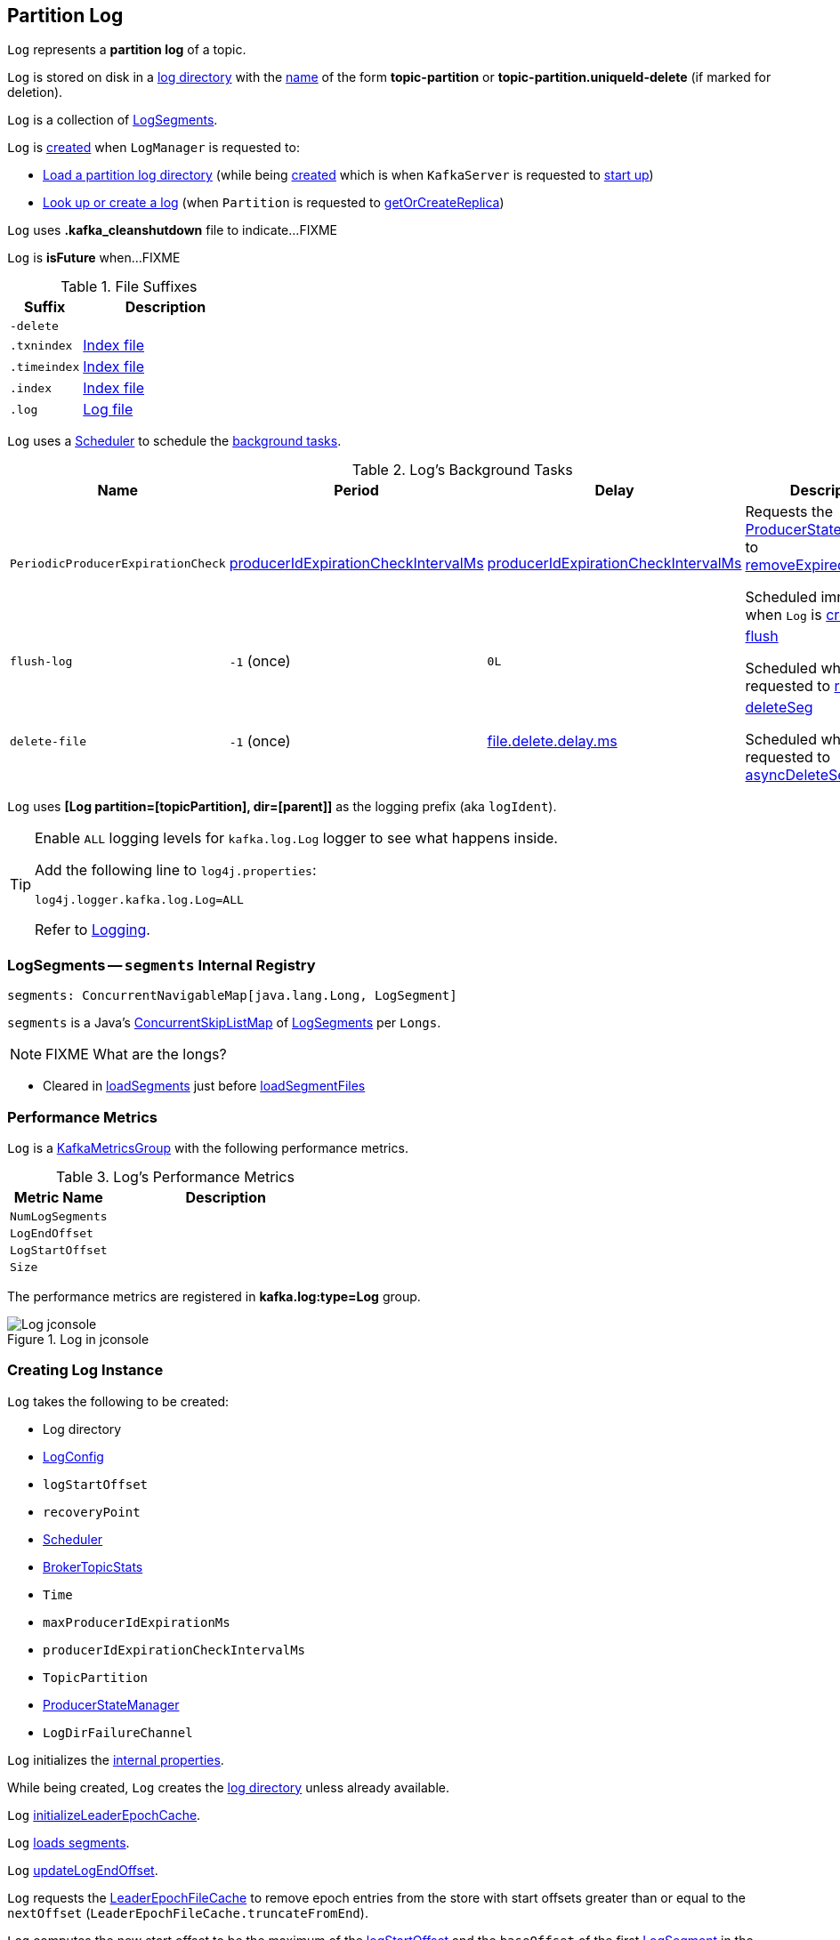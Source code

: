 == [[Log]] Partition Log

`Log` represents a *partition log* of a topic.

`Log` is stored on disk in a <<dir, log directory>> with the <<parseTopicPartitionName, name>> of the form *topic-partition* or *topic-partition.uniqueId-delete* (if marked for deletion).

`Log` is a collection of <<segments, LogSegments>>.

`Log` is <<apply, created>> when `LogManager` is requested to:

* <<kafka-log-LogManager.adoc#loadLog, Load a partition log directory>> (while being <<kafka-log-LogManager.adoc#creating-instance, created>> which is when `KafkaServer` is requested to <<kafka-server-KafkaServer.adoc#startup, start up>>)

* <<kafka-log-LogManager.adoc#getOrCreateLog, Look up or create a log>> (when `Partition` is requested to <<kafka-cluster-Partition.adoc#getOrCreateReplica, getOrCreateReplica>>)

[[CleanShutdownFile]]
`Log` uses *.kafka_cleanshutdown* file to indicate...FIXME

[[isFuture]]
`Log` is *isFuture* when...FIXME

[[suffixes]]
.File Suffixes
[cols="30m,70",options="header",width="100%"]
|===
| Suffix
| Description

| -delete
a| [[DeleteDirSuffix]]

| .txnindex
a| [[TxnIndexFileSuffix]] <<isIndexFile, Index file>>

| .timeindex
a| [[TimeIndexFileSuffix]] <<isIndexFile, Index file>>

| .index
a| [[IndexFileSuffix]] <<isIndexFile, Index file>>

| .log
a| [[LogFileSuffix]] <<isLogFile, Log file>>

|===

`Log` uses a <<scheduler, Scheduler>> to schedule the <<background-tasks, background tasks>>.

[[background-tasks]]
.Log's Background Tasks
[cols="1m,1,1,2",options="header",width="100%"]
|===
| Name
| Period
| Delay
| Description

| PeriodicProducerExpirationCheck
| <<producerIdExpirationCheckIntervalMs, producerIdExpirationCheckIntervalMs>>
| <<producerIdExpirationCheckIntervalMs, producerIdExpirationCheckIntervalMs>>
| [[PeriodicProducerExpirationCheck]] Requests the <<producerStateManager, ProducerStateManager>> to <<kafka-log-ProducerStateManager.adoc#removeExpiredProducers, removeExpiredProducers>>

Scheduled immediately when `Log` is <<creating-instance, created>>.

| flush-log
| `-1` (once)
| `0L`
| [[flush-log]] <<flush, flush>>

Scheduled when `Log` is requested to <<roll, roll>>.

| delete-file
| `-1` (once)
| <<kafka-log-LogConfig.adoc#fileDeleteDelayMs, file.delete.delay.ms>>
| [[delete-file]] <<deleteSeg, deleteSeg>>

Scheduled when `Log` is requested to <<asyncDeleteSegment, asyncDeleteSegment>>.

|===

[[logIdent]]
`Log` uses *[Log partition=[topicPartition], dir=[parent]]* as the logging prefix (aka `logIdent`).

[[logging]]
[TIP]
====
Enable `ALL` logging levels for `kafka.log.Log` logger to see what happens inside.

Add the following line to `log4j.properties`:

```
log4j.logger.kafka.log.Log=ALL
```

Refer to <<kafka-logging.adoc#, Logging>>.
====

=== [[segments]] LogSegments -- `segments` Internal Registry

[source, scala]
----
segments: ConcurrentNavigableMap[java.lang.Long, LogSegment]
----

`segments` is a Java's https://docs.oracle.com/en/java/javase/11/docs/api/java.base/java/util/concurrent/ConcurrentSkipListMap.html[ConcurrentSkipListMap] of <<kafka-log-LogSegment.adoc#, LogSegments>> per `Longs`.

NOTE: FIXME What are the longs?

* Cleared in <<loadSegments, loadSegments>> just before <<loadSegmentFiles, loadSegmentFiles>>

=== [[KafkaMetricsGroup]][[metrics]] Performance Metrics

`Log` is a <<kafka-metrics-KafkaMetricsGroup.adoc#, KafkaMetricsGroup>> with the following performance metrics.

.Log's Performance Metrics
[cols="30m,70",options="header",width="100%"]
|===
| Metric Name
| Description

| NumLogSegments
| [[NumLogSegments]]

| LogEndOffset
| [[LogEndOffset-metrics]]

| LogStartOffset
| [[LogStartOffset]]

| Size
| [[Size]]

|===

The performance metrics are registered in *kafka.log:type=Log* group.

.Log in jconsole
image::images/Log-jconsole.png[align="center"]

=== [[creating-instance]] Creating Log Instance

`Log` takes the following to be created:

* [[dir]] Log directory
* [[config]] <<kafka-log-LogConfig.adoc#, LogConfig>>
* [[logStartOffset]] `logStartOffset`
* [[recoveryPoint]] `recoveryPoint`
* [[scheduler]] <<kafka-Scheduler.adoc#, Scheduler>>
* [[brokerTopicStats]] <<kafka-server-BrokerTopicStats.adoc#, BrokerTopicStats>>
* [[time]] `Time`
* [[maxProducerIdExpirationMs]] `maxProducerIdExpirationMs`
* [[producerIdExpirationCheckIntervalMs]] `producerIdExpirationCheckIntervalMs`
* [[topicPartition]] `TopicPartition`
* [[producerStateManager]] <<kafka-log-ProducerStateManager.adoc#, ProducerStateManager>>
* [[logDirFailureChannel]] `LogDirFailureChannel`

`Log` initializes the <<internal-properties, internal properties>>.

While being created, `Log` creates the <<dir, log directory>> unless already available.

[[creating-instance-initializeLeaderEpochCache]]
`Log` <<initializeLeaderEpochCache, initializeLeaderEpochCache>>.

[[creating-instance-loadSegments]]
`Log` <<loadSegments, loads segments>>.

[[creating-instance-nextOffsetMetadata]][[creating-instance-updateLogEndOffset]]
`Log` <<updateLogEndOffset, updateLogEndOffset>>.

`Log` requests the <<leaderEpochCache, LeaderEpochFileCache>> to remove epoch entries from the store with start offsets greater than or equal to the `nextOffset` (`LeaderEpochFileCache.truncateFromEnd`).

[[creating-instance-logStartOffset]]
`Log` computes the new start offset to be the maximum of the <<logStartOffset, logStartOffset>> and the `baseOffset` of the first <<kafka-log-LogSegment.adoc#, LogSegment>> in the <<segments, segments>> internal registry.

`Log` requests the <<leaderEpochCache, LeaderEpochFileCache>> to remove epoch entries from the store with offsets less than or equal to the new start offset (`LeaderEpochFileCache.truncateFromStart`).

`Log` throws a `IllegalStateException` when the <<producerStateManager, ProducerStateManager>> is not <<kafka-log-ProducerStateManager.adoc#isEmpty, empty>>:

```
Producer state must be empty during log initialization
```

[[creating-instance-loadProducerState]]
`Log` <<loadProducerState, loadProducerState>> (with the `logEndOffset` and the `reloadFromCleanShutdown` based on <<hasCleanShutdownFile, hasCleanShutdownFile>>).

In the end, `Log` prints out the following INFO message to the logs:

[options="wrap"]
----
Completed load of log with [size] segments, log start offset [logStartOffset] and log end offset [logEndOffset] in [time] ms
----

=== [[apply]] Creating Log Instance -- `apply` Utility

[source, scala]
----
apply(
  dir: File,
  config: LogConfig,
  logStartOffset: Long,
  recoveryPoint: Long,
  scheduler: Scheduler,
  brokerTopicStats: BrokerTopicStats,
  time: Time = Time.SYSTEM,
  maxProducerIdExpirationMs: Int,
  producerIdExpirationCheckIntervalMs: Int,
  logDirFailureChannel: LogDirFailureChannel): Log
----

`apply` <<parseTopicPartitionName, parseTopicPartitionName>> from the <<dir, log directory>>.

`apply` creates a new <<kafka-log-ProducerStateManager.adoc#, ProducerStateManager>>.

In the end, `apply` creates a <<creating-instance, Log>>.

NOTE: `apply` is used when `LogManager` is requested to <<kafka-log-LogManager.adoc#loadLog, loadLog>> and <<kafka-log-LogManager.adoc#getOrCreateLog, look up or create a new partition log>>.

=== [[roll]] `roll` Method

[source, scala]
----
roll(
  expectedNextOffset: Option[Long] = None): LogSegment
----

`roll`...FIXME

NOTE: `roll` is used when `Log` is requested to <<deleteSegments, deleteSegments>> and <<maybeRoll, maybeRoll>>.

=== [[closeHandlers]] `closeHandlers` Method

[source, scala]
----
closeHandlers(): Unit
----

`closeHandlers`...FIXME

NOTE: `closeHandlers` is used when...FIXME

=== [[addAbortedTransactions]] `addAbortedTransactions` Internal Method

[source, scala]
----
addAbortedTransactions(
  startOffset: Long,
  segmentEntry: JEntry[JLong, LogSegment],
  fetchInfo: FetchDataInfo): FetchDataInfo
----

`addAbortedTransactions`...FIXME

NOTE: `addAbortedTransactions` is used when `Log` is requested to <<read, read>>.

=== [[collectAbortedTransactions]] `collectAbortedTransactions` Internal Method

[source, scala]
----
collectAbortedTransactions(
  startOffset: Long,
  upperBoundOffset: Long): List[AbortedTxn]
collectAbortedTransactions(
  startOffset: Long,
  upperBoundOffset: Long,
  startingSegmentEntry: JEntry[JLong, LogSegment],
  accumulator: List[AbortedTxn] => Unit): Unit
----

`collectAbortedTransactions`...FIXME

NOTE: `collectAbortedTransactions` is used when `Cleaner` is requested to <<kafka-log-Cleaner.adoc#cleanSegments, cleanSegments>> and <<kafka-log-Cleaner.adoc#buildOffsetMap, buildOffsetMap>>.

=== [[maybeRoll]] `maybeRoll` Internal Method

[source, scala]
----
maybeRoll(
  messagesSize: Int,
  appendInfo: LogAppendInfo): LogSegment
----

`maybeRoll`...FIXME

NOTE: `maybeRoll` is used exclusively when `Log` is requested to <<append, append records>>.

=== [[asyncDeleteSegment]] `asyncDeleteSegment` Internal Method

[source, scala]
----
asyncDeleteSegment(segment: LogSegment): Unit
----

`asyncDeleteSegment`...FIXME

NOTE: `asyncDeleteSegment` is used when `Log` is requested to <<deleteSegment, deleteSegment>> and <<replaceSegments, replaceSegments>>.

=== [[flush]] Flushing Log Segments Out To Disk -- `flush` Method

[source, scala]
----
flush(): Unit // <1>
flush(offset: Long): Unit
----
<1> Uses <<logEndOffset, logEndOffset>> for the offset (and so flushes all log segments)

`flush` prints out the following DEBUG message to the logs:

```
Flushing log up to offset [offset], last flushed: [lastFlushTime],  current time: [time], unflushed: [unflushedMessages]
```

`flush`...FIXME

[NOTE]
====
`flush` is used when:

* `Log` is requested to <<append, append records>> and for the <<flush-log, flush-log background task>>

* `LogManager` is requested to <<kafka-log-LogManager.adoc#shutdown, shut down>> and <<kafka-log-LogManager.adoc#flushDirtyLogs, flushDirtyLogs>>
====

=== [[deleteSeg]] `deleteSeg` Internal Method

[source, scala]
----
deleteSeg(): Unit
----

`deleteSeg`...FIXME

NOTE: `deleteSeg` is used exclusively for the <<delete-file, delete-file Background Task>>.

=== [[appendAsLeader]] `appendAsLeader` Method

[source, scala]
----
appendAsLeader(
  records: MemoryRecords,
  leaderEpoch: Int,
  isFromClient: Boolean = true): LogAppendInfo
----

`appendAsLeader` simply <<append, appends the records>> with the `assignOffsets` flag on.

NOTE: `appendAsLeader` is used exclusively when `Partition` is requested to <<kafka-cluster-Partition.adoc#appendRecordsToLeader, appendRecordsToLeader>>.

=== [[appendAsFollower]] `appendAsFollower` Method

[source, scala]
----
appendAsFollower(records: MemoryRecords): LogAppendInfo
----

`appendAsFollower` simply <<append, append>> (with the `isFromClient` and `assignOffsets` flags off, and the `leaderEpoch` being `-1`).

NOTE: `appendAsFollower` is used exclusively when `Partition` is requested to <<kafka-cluster-Partition.adoc#doAppendRecordsToFollowerOrFutureReplica, doAppendRecordsToFollowerOrFutureReplica>>.

=== [[append]] Appending Records -- `append` Internal Method

[source, scala]
----
append(
  records: MemoryRecords,
  isFromClient: Boolean,
  interBrokerProtocolVersion: ApiVersion,
  assignOffsets: Boolean,
  leaderEpoch: Int): LogAppendInfo
----

`append`...FIXME

NOTE: `append` is used when `Log` is requested to <<appendAsLeader, appendAsLeader>> (with `assignOffsets` enabled) and <<appendAsFollower, appendAsFollower>> (with `assignOffsets` and `isFromClient` disabled).

==== [[analyzeAndValidateRecords]] `analyzeAndValidateRecords` Internal Method

[source, scala]
----
analyzeAndValidateRecords(
  records: MemoryRecords,
  isFromClient: Boolean): LogAppendInfo
----

`analyzeAndValidateRecords`...FIXME

NOTE: `analyzeAndValidateRecords` is used exclusively when `Log` is requested to <<append, append>>.

=== [[deleteSegment]] `deleteSegment` Internal Method

[source, scala]
----
deleteSegment(segment: LogSegment): Unit
----

`deleteSegment`...FIXME

NOTE: `deleteSegment` is used when `Log` is requested to <<recoverLog, recoverLog>>, <<deleteSegments, deleteSegments>>, <<roll, roll>>, <<truncateTo, truncateTo>>, and <<truncateFullyAndStartAt, truncateFullyAndStartAt>>.

=== [[replaceSegments]] `replaceSegments` Internal Method

[source, scala]
----
replaceSegments(
  newSegments: Seq[LogSegment],
  oldSegments: Seq[LogSegment],
  isRecoveredSwapFile: Boolean = false): Unit
----

`replaceSegments`...FIXME

[NOTE]
====
`replaceSegments` is used when:

* `Log` is requested to <<completeSwapOperations, completeSwapOperations>> and <<splitOverflowedSegment, splitOverflowedSegment>>

* `Cleaner` is requested to <<kafka-log-Cleaner.adoc#cleanSegments, cleanSegments>>
====

=== [[hasCleanShutdownFile]] Checking Whether .kafka_cleanshutdown Is In Parent Directory of Log Directory -- `hasCleanShutdownFile` Internal Method

[source, scala]
----
hasCleanShutdownFile: Boolean
----

`hasCleanShutdownFile` is `true` when <<CleanShutdownFile, .kafka_cleanshutdown>> file is in the parent directory of the <<dir, log directory>>. Otherwise, `hasCleanShutdownFile` is `false`.

NOTE: `hasCleanShutdownFile` is used exclusively when `Log` is <<creating-instance, created>> (to <<loadProducerState, loadProducerState>>) and requested to <<recoverLog, recoverLog>>.

=== [[maybeIncrementLogStartOffset]] `maybeIncrementLogStartOffset` Method

[source, scala]
----
maybeIncrementLogStartOffset(
  newLogStartOffset: Long): Unit
----

`maybeIncrementLogStartOffset`...FIXME

NOTE: `maybeIncrementLogStartOffset` is used when...FIXME

=== [[truncateTo]] `truncateTo` Internal Method

[source, scala]
----
truncateTo(targetOffset: Long): Boolean
----

`truncateTo`...FIXME

NOTE: `truncateTo` is used when `LogManager` is requested to <<kafka-log-LogManager.adoc#truncateTo, truncateTo>>.

=== [[truncateFullyAndStartAt]] `truncateFullyAndStartAt` Internal Method

[source, scala]
----
truncateFullyAndStartAt(newOffset: Long): Unit
----

`truncateFullyAndStartAt`...FIXME

[NOTE]
====
`truncateFullyAndStartAt` is used when:

* `Log` is requested to <<truncateTo, truncateTo>>

* `LogManager` is requested to <<kafka-log-LogManager.adoc#truncateFullyAndStartAt, truncateFullyAndStartAt>>
====

=== [[deleteOldSegments]] Scheduling Deletion Of Old Segments (Log Retention) -- `deleteOldSegments` Method

[source, scala]
----
deleteOldSegments(): Long
----

`deleteOldSegments` uses the <<kafka-log-LogConfig.adoc#delete, delete>> flag (of the given <<config, LogConfig>>) to determine the scope of log deletion and returns the <<deleteSegments, number of segments deleted>>.

NOTE: <<kafka-log-LogConfig.adoc#delete, delete>> flag is enabled (`true`) when <<kafka-log-cleanup-policies.adoc#delete, delete>> cleanup policy is part of the <<kafka-log-cleanup-policies.adoc#cleanup.policy, cleanup.policy>> configuration property.

With the <<kafka-log-LogConfig.adoc#delete, delete>> flag enabled (`true`), `deleteOldSegments` <<deleteRetentionMsBreachedSegments, deleteRetentionMsBreachedSegments>>, <<deleteRetentionSizeBreachedSegments, deleteRetentionSizeBreachedSegments>> and <<deleteLogStartOffsetBreachedSegments, deleteLogStartOffsetBreachedSegments>>.

With the <<kafka-log-LogConfig.adoc#delete, delete>> flag disabled (`false`), `deleteOldSegments` merely <<deleteLogStartOffsetBreachedSegments, deleteLogStartOffsetBreachedSegments>>.

[NOTE]
====
`deleteOldSegments` is used when:

* `CleanerThread` (of <<kafka-log-LogCleaner.adoc#, LogCleaner>>) is requested to <<kafka-log-CleanerThread.adoc#cleanFilthiestLog, cleanFilthiestLog>>

* `LogManager` is requested to <<kafka-log-LogManager.adoc#cleanupLogs, cleanupLogs>>
====

==== [[deleteOldSegments-private]] Scheduling Deletion Of Old Segments (Per Predicate) -- `deleteOldSegments` Internal Method

[source, scala]
----
deleteOldSegments(
  predicate: (LogSegment, Option[LogSegment]) => Boolean,
  reason: String): Int
----

`deleteOldSegments` <<deletableSegments, finds deletable segments>> for the given `predicate` and <<deleteSegments, schedules their deletion>>.

If found any, `deleteOldSegments` prints out the following INFO message to the logs:

```
Found deletable segments with base offsets [[baseOffsets]] due to [reason]
```

NOTE: `deleteOldSegments` is used when `Log` is requested to <<deleteRetentionMsBreachedSegments, deleteRetentionMsBreachedSegments>>, <<deleteRetentionSizeBreachedSegments, deleteRetentionSizeBreachedSegments>>, and <<deleteLogStartOffsetBreachedSegments, deleteLogStartOffsetBreachedSegments>>.

==== [[deletableSegments]] Finding Deletable Segments (Per Predicate) -- `deletableSegments` Internal Method

[source, scala]
----
deletableSegments(
  predicate: (LogSegment, Option[LogSegment]) => Boolean): Iterable[LogSegment]
----

`deletableSegments`...FIXME

NOTE: `deletableSegments` is used exclusively when `Log` is requested to <<deleteOldSegments-private, schedule deletion of old segments (per predicate)>>.

==== [[deleteSegments]] `deleteSegments` Internal Method

[source, scala]
----
deleteSegments(
  deletable: Iterable[LogSegment]): Int
----

`deleteSegments` <<roll, roll>> if the number of deletable <<kafka-log-LogSegment.adoc#, LogSegments>> is exactly all the <<segments, segments>>.

For every log segment, `deleteSegments` simply <<deleteSegment, schedules it for deletion>> and <<maybeIncrementLogStartOffset, maybeIncrementLogStartOffset>> (based on...FIXME).

NOTE: `deleteSegments` is used exclusively when `Log` is requested to <<deleteOldSegments-private, schedule deletion of old segments (per predicate)>>.

=== [[deleteRetentionMsBreachedSegments]] `deleteRetentionMsBreachedSegments` Internal Method

[source, scala]
----
deleteRetentionMsBreachedSegments(): Int
----

`deleteRetentionMsBreachedSegments` uses the <<kafka-log-LogConfig.adoc#retentionMs, retentionMs>> threshold (of the given <<config, LogConfig>>) to determine the scope of log retention.

`deleteRetentionMsBreachedSegments` <<deleteOldSegments-private, schedules deletion of segments>> with their <<kafka-log-LogSegment.adoc#largestTimestamp, largestTimestamp>> below the <<kafka-log-LogConfig.adoc#retentionMs, retentionMs>> threshold.

`deleteRetentionMsBreachedSegments` uses the following reason:

```
retention time [retentionMs]ms breach
```

`deleteRetentionMsBreachedSegments` simply returns `0` for a negative <<kafka-log-LogConfig.adoc#retentionMs, retention.ms>> threshold.

NOTE: `deleteRetentionMsBreachedSegments` is used exclusively when `Log` is requested to <<deleteOldSegments, schedule deletion of old segments (log retention)>>.

=== [[deleteRetentionSizeBreachedSegments]] `deleteRetentionSizeBreachedSegments` Internal Method

[source, scala]
----
deleteRetentionSizeBreachedSegments(): Int
----

`deleteRetentionSizeBreachedSegments` uses the <<kafka-log-LogConfig.adoc#retentionSize, retentionSize>> threshold (of the given <<config, LogConfig>>) to determine the scope of log retention.

`deleteRetentionSizeBreachedSegments` <<deleteOldSegments-private, schedules deletion of segments>> (per their <<kafka-log-LogSegment.adoc#size, size>>) so the <<size, log size>> drops below the <<kafka-log-LogConfig.adoc#retentionSize, retentionSize>> threshold.

`deleteRetentionSizeBreachedSegments` uses the following reason:

```
retention size in bytes [retentionSize] breach
```

`deleteRetentionSizeBreachedSegments` simply returns `0` for a negative <<kafka-log-LogConfig.adoc#retentionSize, retention.ms>> threshold or a negative <<size, size>>.

NOTE: `deleteRetentionSizeBreachedSegments` is used exclusively when `Log` is requested to <<deleteOldSegments, schedule deletion of old segments (log retention)>>.

=== [[deleteLogStartOffsetBreachedSegments]] `deleteLogStartOffsetBreachedSegments` Internal Method

[source, scala]
----
deleteLogStartOffsetBreachedSegments(): Int
----

`deleteLogStartOffsetBreachedSegments`...FIXME

NOTE: `deleteLogStartOffsetBreachedSegments` is used when...FIXME

=== [[splitOverflowedSegment]] `splitOverflowedSegment` Internal Method

[source, scala]
----
splitOverflowedSegment(
  segment: LogSegment): List[LogSegment]
----

`splitOverflowedSegment`...FIXME

[NOTE]
====
`splitOverflowedSegment` is used when:

* `Log` is requested to <<retryOnOffsetOverflow, retryOnOffsetOverflow>>

* `LogCleaner` is requested to <<kafka-log-LogCleaner.adoc#cleanSegments, cleanSegments>>
====

=== [[onHighWatermarkIncremented]] `onHighWatermarkIncremented` Method

[source, scala]
----
onHighWatermarkIncremented(highWatermark: Long): Unit
----

`onHighWatermarkIncremented`...FIXME

NOTE: `onHighWatermarkIncremented` is used when `Replica` is <<kafka-cluster-Replica.adoc#, created>> and <<kafka-cluster-Replica.adoc#highWatermark_, highWatermark_=>>.

=== [[parseTopicPartitionName]] `parseTopicPartitionName` Object Method

[source, scala]
----
parseTopicPartitionName(dir: File): TopicPartition
----

`parseTopicPartitionName` parses the name of the given directory and creates a `TopicPartition`.

`parseTopicPartitionName` assumes that the name is of the form *topic-partition* or *topic-partition.uniqueId-delete* (if marked for deletion).

`parseTopicPartitionName` uses all characters up to the last `-` for the topic name and the rest as the partition ID.

[NOTE]
====
`parseTopicPartitionName` is used when:

* `Log` is <<apply, created>>

* `LogManager` is requested to <<kafka-log-LogManager.adoc#loadLog, load a partition log directory>>
====

=== [[offsetFromFileName]] `offsetFromFileName` Object Method

[source, scala]
----
offsetFromFileName(filename: String): Long
----

`offsetFromFileName`...FIXME

NOTE: `offsetFromFileName` is used when `Log` is requested to <<removeTempFilesAndCollectSwapFiles, removeTempFilesAndCollectSwapFiles>> (right when <<creating-instance, created>>) and <<offsetFromFile, offsetFromFile>>.

=== [[offsetFromFile]] `offsetFromFile` Object Method

[source, scala]
----
offsetFromFile(file: File): Long
----

`offsetFromFile`...FIXME

NOTE: `offsetFromFile` is used when...FIXME

=== [[read]] `read` Method

[source, scala]
----
read(
  startOffset: Long,
  maxLength: Int,
  maxOffset: Option[Long],
  minOneMessage: Boolean,
  includeAbortedTxns: Boolean): FetchDataInfo
----

`read`...FIXME

[NOTE]
====
`read` is used when:

* `Partition` is requested to <<kafka-cluster-Partition.adoc#readRecords, readRecords>>

* `GroupMetadataManager` is requested to <<kafka-coordinator-group-GroupMetadataManager.adoc#doLoadGroupsAndOffsets, doLoadGroupsAndOffsets>>

* `TransactionStateManager` is requested to <<kafka-TransactionStateManager.adoc#loadTransactionMetadata, loadTransactionMetadata>>

* `Log` is requested to <<convertToOffsetMetadata, convertToOffsetMetadata>>
====

=== [[convertToOffsetMetadata]] `convertToOffsetMetadata` Method

[source, scala]
----
convertToOffsetMetadata(
  offset: Long): Option[LogOffsetMetadata]
----

`convertToOffsetMetadata`...FIXME

NOTE: `convertToOffsetMetadata` is used exclusively when `Replica` is requested to <<kafka-cluster-Replica.adoc#convertHWToLocalOffsetMetadata, convertHWToLocalOffsetMetadata>>

=== [[logEndOffset]] `logEndOffset` Method

[source, scala]
----
logEndOffset: Long
----

`logEndOffset` is the offset of the next message that will be appended to the log (based on the <<nextOffsetMetadata, nextOffsetMetadata>> internal registry).

NOTE: `logEndOffset` is used when...FIXME

=== [[addSegment]] `addSegment` Method

[source, scala]
----
addSegment(segment: LogSegment): LogSegment
----

`addSegment` simply associates the given <<kafka-log-LogSegment.adoc#, LogSegment>> with the <<kafka-log-LogSegment.adoc#baseOffset, baseOffset>> in the <<segments, segments>> internal registry.

NOTE: `addSegment` is used when `Log` is requested to <<replaceSegments, replaceSegments>>, <<loadSegmentFiles, loadSegmentFiles>>, <<loadSegments, loadSegments>>, <<recoverLog, recoverLog>>, <<roll, roll>>, and <<truncateFullyAndStartAt, truncateFullyAndStartAt>>.

=== [[updateLogEndOffset]] `updateLogEndOffset` Internal Method

[source, scala]
----
updateLogEndOffset(messageOffset: Long): Unit
----

`updateLogEndOffset` simply creates a new `LogOffsetMetadata` (with the `messageOffset`, <<activeSegment, active segment>>) and becomes the <<nextOffsetMetadata, nextOffsetMetadata>> internal registry.

NOTE: `updateLogEndOffset` is used when `Log` is requested to <<append, append records>>, <<roll, roll log segment>>, <<truncateTo, truncateTo>>, and <<truncateFullyAndStartAt, truncateFullyAndStartAt>>.

=== [[activeSegment]] `activeSegment` Method

[source, scala]
----
activeSegment: LogSegment
----

`activeSegment` gives the active <<kafka-log-LogSegment.adoc#, LogSegment>> that is currently taking appends (that is the greatest key in the <<segments, segments>> internal registry).

NOTE: `activeSegment` is used exclusively when `Log` is <<creating-instance, created>> (to create a <<nextOffsetMetadata, LogOffsetMetadata>>).

=== [[updateConfig]] Updating Config -- `updateConfig` Method

[source, scala]
----
updateConfig(
  updatedKeys: Set[String],
  newConfig: LogConfig): Unit
----

`updateConfig` replaces the current <<config, LogConfig>> with the given <<kafka-log-LogConfig.adoc#, LogConfig>>.

If `message.format.version` is among the updated keys, `updateConfig`...FIXME

[NOTE]
====
`updateConfig` is used when:

* `TopicConfigHandler` is requested to <<kafka-server-TopicConfigHandler.adoc#processConfigChanges, process configuration changes>>

* `DynamicLogConfig` is requested to <<kafka-server-DynamicLogConfig.adoc#reconfigure, reconfigure>>
====

=== [[renameDir]] `renameDir` Method

[source, scala]
----
renameDir(
  name: String): Unit
----

`renameDir`...FIXME

NOTE: `renameDir` is used when `LogManager` is requested to <<kafka-log-LogManager.adoc#replaceCurrentWithFutureLog, replaceCurrentWithFutureLog>> and <<kafka-log-LogManager.adoc#asyncDelete, asyncDelete>>.

=== [[initFileSize]] `initFileSize` Method

[source, scala]
----
initFileSize: Int
----

`initFileSize`...FIXME

NOTE: `initFileSize` is used when...FIXME

=== [[logFile]] Creating Log File -- `logFile` Utility

[source, scala]
----
logFile(
  dir: File,
  offset: Long,
  suffix: String = ""): File
----

`logFile` <<filenamePrefixFromOffset, creates a prefix of the file name of a log segment>> (for the given `offset`, the <<LogFileSuffix, .log>> suffix and the optional `suffix`) in the given `dir` directory.

.logFile's Example
[source, scala]
----
import java.nio.file.{Files, Path}
import java.io.File
val tmp = "/tmp/kafka-internals"
val p = Path.of(tmp)
val dir = if (Files.exists(p)) {
  new File(tmp)
} else {
  Files.createDirectory(p).toFile()
}

import kafka.log.Log
val log_file = Log.logFile(dir, offset = 10, suffix = ".suffix")
assert(log_file.getName == "00000000000000000010.log.suffix")
----

[NOTE]
====
`logFile` is used when:

* `LogSegment` utility is used to <<kafka-log-LogSegment.adoc#open, open a log segment>> and <<kafka-log-LogSegment.adoc#deleteIfExists, deleteIfExists>>

* `Log` is requested to <<loadSegmentFiles, loadSegmentFiles>> and <<roll, roll>>
====

=== [[offsetIndexFile]] `offsetIndexFile` Method

[source, scala]
----
offsetIndexFile(
  dir: File,
  offset: Long,
  suffix: String = ""): File
----

`offsetIndexFile` <<filenamePrefixFromOffset, creates a prefix of the file name of a log segment>> (for the given `offset`, the <<IndexFileSuffix, .index>> suffix and the optional `suffix`) in the given `dir` directory.

.offsetIndexFile's Example
[source, scala]
----
import java.nio.file.{Files, Path}
import java.io.File
val tmp = "/tmp/kafka-internals"
val p = Path.of(tmp)
val dir = if (Files.exists(p)) {
  new File(tmp)
} else {
  Files.createDirectory(p).toFile()
}

import kafka.log.Log
val log_file = Log.offsetIndexFile(dir, offset = 10, suffix = ".suffix")
assert(log_file.getName == "00000000000000000010.index.suffix")
----

[NOTE]
====
`offsetIndexFile` is used when:

* `LogSegment` utility is used to <<kafka-log-LogSegment.adoc#open, open a log segment>> and <<kafka-log-LogSegment.adoc#deleteIfExists, deleteIfExists>>

* `Log` is requested to <<removeTempFilesAndCollectSwapFiles, removeTempFilesAndCollectSwapFiles>> and <<roll, roll>>
====

=== [[timeIndexFile]] `timeIndexFile` Method

[source, scala]
----
timeIndexFile(
  dir: File,
  offset: Long,
  suffix: String = ""): File
----

`timeIndexFile` <<filenamePrefixFromOffset, creates a prefix of the file name of a log segment>> (for the given `offset`, the <<TimeIndexFileSuffix, .timeindex>> suffix and the optional `suffix`) in the given `dir` directory.

.timeIndexFile's Example
[source, scala]
----
import java.nio.file.{Files, Path}
import java.io.File
val tmp = "/tmp/kafka-internals"
val p = Path.of(tmp)
val dir = if (Files.exists(p)) {
  new File(tmp)
} else {
  Files.createDirectory(p).toFile()
}

import kafka.log.Log
val log_file = Log.timeIndexFile(dir, offset = 10, suffix = ".suffix")
assert(log_file.getName == "00000000000000000010.timeindex.suffix")
----

[NOTE]
====
`timeIndexFile` is used when:

* `LogSegment` utility is used to <<kafka-log-LogSegment.adoc#open, open a log segment>> and <<kafka-log-LogSegment.adoc#deleteIfExists, deleteIfExists>>

* `Log` is requested to <<removeTempFilesAndCollectSwapFiles, removeTempFilesAndCollectSwapFiles>>, <<loadSegmentFiles, loadSegmentFiles>> and <<roll, roll>>
====

=== [[transactionIndexFile]] `transactionIndexFile` Method

[source, scala]
----
transactionIndexFile(
  dir: File,
  offset: Long,
  suffix: String = ""): File
----

`transactionIndexFile` <<filenamePrefixFromOffset, creates a prefix of the file name of a log segment>> (for the given `offset`, the <<TxnIndexFileSuffix, .txnindex>> suffix and the optional `suffix`) in the given `dir` directory.

.transactionIndexFile's Example
[source, scala]
----
import java.nio.file.{Files, Path}
import java.io.File
val tmp = "/tmp/kafka-internals"
val p = Path.of(tmp)
val dir = if (Files.exists(p)) {
  new File(tmp)
} else {
  Files.createDirectory(p).toFile()
}

import kafka.log.Log
val log_file = Log.transactionIndexFile(dir, offset = 10, suffix = ".suffix")
assert(log_file.getName == "00000000000000000010.txnindex.suffix")
----

[NOTE]
====
`transactionIndexFile` is used when:

* `LogSegment` utility is used to <<kafka-log-LogSegment.adoc#open, open a log segment>> and <<kafka-log-LogSegment.adoc#deleteIfExists, deleteIfExists>>

* `Log` is requested to <<removeTempFilesAndCollectSwapFiles, removeTempFilesAndCollectSwapFiles>> and <<roll, roll>>
====

=== [[producerSnapshotFile]] `producerSnapshotFile` Method

[source, scala]
----
producerSnapshotFile(
  dir: File,
  offset: Long): File
----

`producerSnapshotFile` <<filenamePrefixFromOffset, creates a prefix of the file name of a log segment>> (for the given `offset` and the <<ProducerSnapshotFileSuffix, .snapshot>> suffix) in the given `dir` directory.

.producerSnapshotFile's Example
[source, scala]
----
import java.nio.file.{Files, Path}
import java.io.File
val tmp = "/tmp/kafka-internals"
val p = Path.of(tmp)
val dir = if (Files.exists(p)) {
  new File(tmp)
} else {
  Files.createDirectory(p).toFile()
}

import kafka.log.Log
val log_file = Log.producerSnapshotFile(dir, offset = 10)
assert(log_file.getName == "00000000000000000010.snapshot")
----

NOTE: `producerSnapshotFile` is used exclusively when `ProducerStateManager` is requested to <<kafka-log-ProducerStateManager.adoc#takeSnapshot, takeSnapshot>>.

=== [[filenamePrefixFromOffset]] Creating File Name Of Log Segment (From Offset) -- `filenamePrefixFromOffset` Utility

[source, scala]
----
filenamePrefixFromOffset(
  offset: Long): String
----

`filenamePrefixFromOffset` uses https://docs.oracle.com/en/java/javase/11/docs/api/java.base/java/text/NumberFormat.html[java.text.NumberFormat] to format the given `offset`:

* Minimum number of digits: 20

* Maximum number of digits in the fraction portion of a number: 0

* No grouping used

[source, scala]
----
import kafka.log.Log
val filenamePrefix = Log.filenamePrefixFromOffset(offset = 10)
assert(filenamePrefix == "00000000000000000010")
----

NOTE: `filenamePrefixFromOffset` is used when `Log` utility is used to create file names for <<logFile, logFile>>, <<offsetIndexFile, offsetIndexFile>>, <<timeIndexFile, timeIndexFile>>, <<producerSnapshotFile, producerSnapshotFile>>, and <<transactionIndexFile, transactionIndexFile>>.

=== [[close]] Closing Log -- `close` Method

[source, scala]
----
close(): Unit
----

`close`...FIXME

NOTE: `close` is used when...FIXME

=== [[loadSegments]] Loading Segments -- `loadSegments` Internal Method

[source, scala]
----
loadSegments(): Long
----

`loadSegments` <<removeTempFilesAndCollectSwapFiles, removeTempFilesAndCollectSwapFiles>>.

`loadSegments` <<loadSegmentFiles, loadSegmentFiles>> (with retries when there are <<retryOnOffsetOverflow, log segments with offset overflow>>).

`loadSegments` <<completeSwapOperations, completeSwapOperations>>.

`loadSegments` branches off per whether the <<loadSegments-dir-to-be-deleted, log directory is scheduled to be deleted>> or <<loadSegments-dir-not-to-be-deleted, not>>.

NOTE: `loadSegments` is used exclusively when `Log` is <<creating-instance-loadSegments, created>> (to create a <<nextOffsetMetadata, LogOffsetMetadata>>).

==== [[loadSegments-dir-not-to-be-deleted]] `loadSegments` Internal Method and Log Directory Not Scheduled For Deletion

For the <<dir, log directory>> that is not <<DeleteDirSuffix, scheduled to be deleted>>, `loadSegments` <<recoverLog, recoverLog>>.

`loadSegments` requests the <<activeSegment, active segment>> to <<kafka-log-LogSegment.adoc#resizeIndexes, resizeIndexes>> (to the value of <<kafka-log-LogConfig.adoc#segment.index.bytes, segment.index.bytes>> configuration property).

In the end, `loadSegments` returns the next offset after recovery.

==== [[loadSegments-dir-to-be-deleted]] `loadSegments` Internal Method and Log Directory Scheduled For Deletion

For the <<dir, log directory>> that is <<DeleteDirSuffix, scheduled to be deleted>>, `loadSegments` <<addSegment, adds a new log segment>> (with base offset `0` and <<initFileSize, initFileSize>>).

In the end, `loadSegments` returns `0`.

==== [[recoverLog]] `recoverLog` Internal Method

[source, scala]
----
recoverLog(): Long
----

`recoverLog`...FIXME

NOTE: `recoverLog` is used exclusively when `Log` is requested to <<loadSegments, loadSegments>>.

=== [[removeTempFilesAndCollectSwapFiles]] `removeTempFilesAndCollectSwapFiles` Internal Method

[source, scala]
----
removeTempFilesAndCollectSwapFiles(): Set[File]
----

`removeTempFilesAndCollectSwapFiles`...FIXME

NOTE: `removeTempFilesAndCollectSwapFiles` is used exclusively when `Log` is requested to <<loadSegments, loadSegments>> (right when <<creating-instance, created>>).

=== [[loadSegmentFiles]] `loadSegmentFiles` Internal Method

[source, scala]
----
loadSegmentFiles(): Unit
----

`loadSegmentFiles` processes <<loadSegmentFiles-isIndexFile, index>> and <<isLogFile, log>> files in the <<dir, log directory>>.

Internally, `loadSegmentFiles` finds all the files (sorted by name) in the <<dir, log directory>> and branches off per whether a file is an <<loadSegmentFiles-isIndexFile, index>> or a <<isLogFile, log>> file.

NOTE: `loadSegmentFiles` is used exclusively when `Log` is requested to <<loadSegments, loadSegments>> (right when <<creating-instance, created>>).

==== [[loadSegmentFiles-isIndexFile]] `loadSegmentFiles` Internal Method and Index Files

For an <<isIndexFile, index file>>, `loadSegmentFiles` simply makes sure that it has a corresponding <<LogFileSuffix, .log>> file (in the same <<dir, log directory>>).

If the file is an orphaned index file, `loadSegmentFiles` simply prints out the following WARN message and deletes the file:

```
Found an orphaned index file [path], with no corresponding log file.
```

==== [[loadSegmentFiles-isLogFile]] `loadSegmentFiles` Internal Method and Log Files

For an <<isLogFile, log file>>, `loadSegmentFiles` <<kafka-log-LogSegment.adoc#open, opens it>> and requests <<kafka-log-LogSegment.adoc#sanityCheck, sanityCheck>>.

In case of `NoSuchFileException`, `loadSegmentFiles` prints out the following ERROR to the logs and <<recoverSegment, recovers the segment>>.

[options="wrap"]
----
Could not find offset index file corresponding to log file [path], recovering segment and rebuilding index files...
----

In case of `CorruptIndexException`, `loadSegmentFiles` prints out the following ERROR to the logs and <<recoverSegment, recovers the segment>>.

[options="wrap"]
----
Found a corrupted index file corresponding to log file [path] due to [message], recovering segment and rebuilding index files...
----

In the end, `loadSegmentFiles` <<addSegment, addSegment>>.

=== [[isIndexFile]] `isIndexFile` Internal Object Method

[source, scala]
----
isIndexFile(file: File): Boolean
----

`isIndexFile` is `true` for files with the following file suffices:

* <<IndexFileSuffix, .index>>

* <<TimeIndexFileSuffix, .timeindex>>

* <<TxnIndexFileSuffix, .txnindex>>

Otherwise, `isIndexFile` is `false`.

NOTE: `isIndexFile` is used when `Log` is requested to <<removeTempFilesAndCollectSwapFiles, removeTempFilesAndCollectSwapFiles>> and <<loadSegmentFiles, loadSegmentFiles>>.

=== [[isLogFile]] `isLogFile` Internal Object Method

[source, scala]
----
isLogFile(file: File): Boolean
----

`isLogFile` returns `true` when the given file has <<LogFileSuffix, .log>> file suffix. Otherwise, `isLogFile` is `false`.

NOTE: `isLogFile` is used when `Log` is requested to <<removeTempFilesAndCollectSwapFiles, removeTempFilesAndCollectSwapFiles>>, <<loadSegmentFiles, loadSegmentFiles>>, and <<splitOverflowedSegment, splitOverflowedSegment>>.

=== [[recoverSegment]] Recovering Log Segment -- `recoverSegment` Internal Method

[source, scala]
----
recoverSegment(
  segment: LogSegment,
  leaderEpochCache: Option[LeaderEpochFileCache] = None): Int
----

`recoverSegment` creates a new <<kafka-log-ProducerStateManager.adoc#, ProducerStateManager>> (for the <<topicPartition, TopicPartition>>, <<dir, log directory>> and <<maxProducerIdExpirationMs, maxProducerIdExpirationMs>>).

NOTE: Why does `recoverSegment` create a new <<kafka-log-ProducerStateManager.adoc#, ProducerStateManager>> rather than using the <<producerStateManager, ProducerStateManager>>?

`recoverSegment` then <<rebuildProducerState, rebuildProducerState>> (with the <<kafka-log-LogSegment.adoc#baseOffset, baseOffset>> of the <<kafka-log-LogSegment.adoc#, LogSegment>>, the `reloadFromCleanShutdown` flag off, and the new `ProducerStateManager`).

`recoverSegment` requests the given `LogSegment` to <<kafka-log-LogSegment.adoc#recover, recover>> (with the new `ProducerStateManager` and the optional `LeaderEpochFileCache`).

`recoverSegment` requests the `ProducerStateManager` to <<kafka-log-ProducerStateManager.adoc#takeSnapshot, takeSnapshot>>.

`recoverSegment` returns the number of bytes truncated from the log (while doing <<kafka-log-LogSegment.adoc#recover, segment recovery>>).

NOTE: `recoverSegment` is used when `Log` is requested to <<loadSegmentFiles, loadSegmentFiles>>, <<completeSwapOperations, completeSwapOperations>>, and <<recoverLog, recoverLog>>.

=== [[loadProducerState]] `loadProducerState` Internal Method

[source, scala]
----
loadProducerState(
  lastOffset: Long,
  reloadFromCleanShutdown: Boolean): Unit
----

`loadProducerState` <<rebuildProducerState, rebuildProducerState>> (with the `lastOffset`, `reloadFromCleanShutdown` and the <<producerStateManager, ProducerStateManager>>).

In the end, `loadProducerState` <<updateFirstUnstableOffset, updateFirstUnstableOffset>>.

NOTE: `loadProducerState` is used when `Log` is <<creating-instance-loadProducerState, created>> and requested to <<truncateTo, truncateTo>>.

=== [[rebuildProducerState]] `rebuildProducerState` Internal Method

[source, scala]
----
rebuildProducerState(
  lastOffset: Long,
  reloadFromCleanShutdown: Boolean,
  producerStateManager: ProducerStateManager): Unit
----

`rebuildProducerState`...FIXME

NOTE: `rebuildProducerState` is used when `Log` is requested to <<recoverSegment, recoverSegment>> and <<loadProducerState, loadProducerState>>.

=== [[updateFirstUnstableOffset]] `updateFirstUnstableOffset` Internal Method

[source, scala]
----
updateFirstUnstableOffset(): Unit
----

`updateFirstUnstableOffset`...FIXME

NOTE: `updateFirstUnstableOffset` is used when `Log` is requested to <<loadProducerState, loadProducerState>>, <<append, append>>, <<onHighWatermarkIncremented, onHighWatermarkIncremented>>, <<maybeIncrementLogStartOffset, maybeIncrementLogStartOffset>>, and <<truncateFullyAndStartAt, truncateFullyAndStartAt>>.

=== [[completeSwapOperations]] `completeSwapOperations` Internal Method

[source, scala]
----
completeSwapOperations(swapFiles: Set[File]): Unit
----

`completeSwapOperations`...FIXME

NOTE: `completeSwapOperations` is used exclusively when `Log` is requested to <<loadSegments, loadSegments>>.

=== [[retryOnOffsetOverflow]] `retryOnOffsetOverflow` Internal Method

[source, scala]
----
retryOnOffsetOverflow[T](fn: => T): T
----

`retryOnOffsetOverflow` executes the `fn` block and returns the result.

In case of `LogSegmentOffsetOverflowException`, `retryOnOffsetOverflow` prints out the following INFO message to the logs, <<splitOverflowedSegment, splitOverflowedSegment>> and retries execution of the `fn` block.

```
Caught segment overflow error: [message]. Split segment and retry.
```

NOTE: `retryOnOffsetOverflow` is used exclusively when `Log` is requested to <<loadSegments, loadSegments>>.

=== [[initializeLeaderEpochCache]] `initializeLeaderEpochCache` Internal Method

[source, scala]
----
initializeLeaderEpochCache(): Unit
----

`initializeLeaderEpochCache`...FIXME

NOTE: `initializeLeaderEpochCache` is used when `Log` is <<creating-instance-initializeLeaderEpochCache, created>> and later requested to <<updateConfig, updateConfig>> and <<renameDir, renameDir>>.

=== [[internal-properties]] Internal Properties

[cols="30m,70",options="header",width="100%"]
|===
| Name
| Description

| nextOffsetMetadata
a| [[nextOffsetMetadata]][[logEndOffsetMetadata]] `LogOffsetMetadata` (_log end offset_) of the next message that will be <<append, appended>> to the log

* Initialized right when `Log` is <<creating-instance, created>>

* Updated when <<updateLogEndOffset, updateLogEndOffset>>

Used when:

* `Log` is <<creating-instance, created>> and then requested to <<append, append>>, <<read, read>>, <<roll, roll>>, and for the <<logEndOffset, logEndOffset>>

* `Replica` is requested for <<kafka-cluster-Replica.adoc#logEndOffsetMetadata, logEndOffsetMetadata>>

|===

